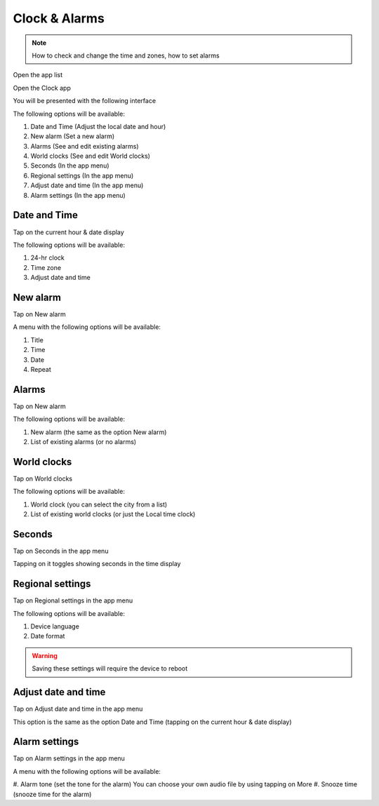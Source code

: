 Clock & Alarms
~~~~~~~~~~~~~~

.. note:: How to check and change the time and zones, how to set alarms

Open the app list

.. image:: screenshots/ui-main/app-list.jpg
  :width: 50
  :alt: App list icon

Open the Clock app

.. image:: screenshots/clock-n-alarms/clock-n-alarms-icon.jpg
  :width: 80
  :alt: Clock app icon

You will be presented with the following interface

.. image:: screenshots/clock-n-alarms/clock-n-alarms-main.jpg
  :width: 400
  :alt: Clock app main screen


The following options will be available:

#. Date and Time (Adjust the local date and hour)
#. New alarm (Set a new alarm)
#. Alarms (See and edit existing alarms)
#. World clocks (See and edit World clocks)
#. Seconds (In the app menu)
#. Regional settings (In the app menu)
#. Adjust date and time (In the app menu)
#. Alarm settings (In the app menu)

Date and Time
"""""""""""""

Tap on the current hour & date display

The following options will be available:

#. 24-hr clock
#. Time zone
#. Adjust date and time

New alarm
"""""""""

Tap on New alarm

A menu with the following options will be available:

#. Title
#. Time
#. Date
#. Repeat

Alarms
""""""

Tap on New alarm

The following options will be available:

#. New alarm (the same as the option New alarm)
#. List of existing alarms (or no alarms)

World clocks
""""""""""""

Tap on World clocks

The following options will be available:

#. World clock (you can select the city from a list)
#. List of existing world clocks (or just the Local time clock)

Seconds
"""""""

Tap on Seconds in the app menu

Tapping on it toggles showing seconds in the time display

Regional settings
"""""""""""""""""

Tap on Regional settings in the app menu

The following options will be available:

#. Device language
#. Date format

.. warning:: Saving these settings will require the device to reboot

Adjust date and time
""""""""""""""""""""

Tap on Adjust date and time in the app menu

This option is the same as the option Date and Time (tapping on the current hour & date display)

Alarm settings
""""""""""""""

Tap on Alarm settings in the app menu

A menu with the following options will be available:

#. Alarm tone (set the tone for the alarm)
You can choose your own audio file by using tapping on More
#. Snooze time (snooze time for the alarm)
